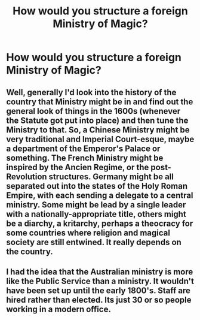 #+TITLE: How would you structure a foreign Ministry of Magic?

* How would you structure a foreign Ministry of Magic?
:PROPERTIES:
:Author: Green53468
:Score: 10
:DateUnix: 1584467803.0
:DateShort: 2020-Mar-17
:FlairText: Discussion
:END:

** Well, generally I'd look into the history of the country that Ministry might be in and find out the general look of things in the 1600s (whenever the Statute got put into place) and then tune the Ministry to that. So, a Chinese Ministry might be very traditional and Imperial Court-esque, maybe a department of the Emperor's Palace or something. The French Ministry might be inspired by the Ancien Regime, or the post-Revolution structures. Germany might be all separated out into the states of the Holy Roman Empire, with each sending a delegate to a central ministry. Some might be lead by a single leader with a nationally-appropriate title, others might be a diarchy, a kritarchy, perhaps a theocracy for some countries where religion and magical society are still entwined. It really depends on the country.
:PROPERTIES:
:Author: Avalon1632
:Score: 6
:DateUnix: 1584477082.0
:DateShort: 2020-Mar-18
:END:


** I had the idea that the Australian ministry is more like the Public Service than a ministry. It wouldn't have been set up until the early 1800's. Staff are hired rather than elected. Its just 30 or so people working in a modern office.
:PROPERTIES:
:Author: cheekysoulsurviver
:Score: 3
:DateUnix: 1584479302.0
:DateShort: 2020-Mar-18
:END:
